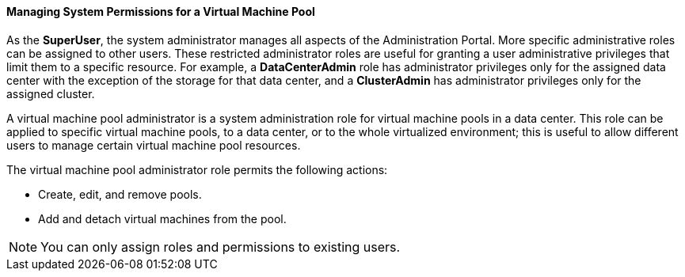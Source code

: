 [id="Data_center_logical_network_entities_{context}"]
==== Managing System Permissions for a Virtual Machine Pool

As the *SuperUser*, the system administrator manages all aspects of the Administration Portal. More specific administrative roles can be assigned to other users. These restricted administrator roles are useful for granting a user administrative privileges that limit them to a specific resource. For example, a *DataCenterAdmin* role has administrator privileges only for the assigned data center with the exception of the storage for that data center, and a *ClusterAdmin* has administrator privileges only for the assigned cluster.

A virtual machine pool administrator is a system administration role for virtual machine pools in a data center. This role can be applied to specific virtual machine pools, to a data center, or to the whole virtualized environment; this is useful to allow different users to manage certain virtual machine pool resources.

The virtual machine pool administrator role permits the following actions:

* Create, edit, and remove pools.

* Add and detach virtual machines from the pool.



[NOTE]
====
You can only assign roles and permissions to existing users.
====


